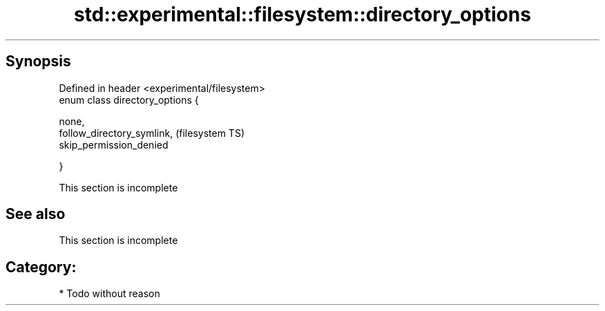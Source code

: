 .TH std::experimental::filesystem::directory_options 3 "Jun 28 2014" "2.0 | http://cppreference.com" "C++ Standard Libary"
.SH Synopsis
   Defined in header <experimental/filesystem>
   enum class directory_options {

       none,
       follow_directory_symlink,                (filesystem TS)
       skip_permission_denied

   }

    This section is incomplete

.SH See also

    This section is incomplete

.SH Category:

     * Todo without reason
